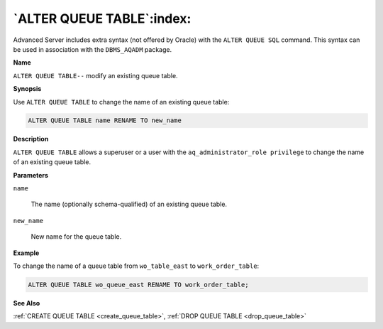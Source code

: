 .. _alter_queue_table:

**************************
`ALTER QUEUE TABLE`:index:
**************************

Advanced Server includes extra syntax (not offered by Oracle) with the
``ALTER QUEUE SQL`` command. This syntax can be used in association with the
``DBMS_AQADM`` package.

**Name**

``ALTER QUEUE TABLE--`` modify an existing queue table.

**Synopsis**

Use ``ALTER QUEUE TABLE`` to change the name of an existing queue table:

.. code-block:: text

   ALTER QUEUE TABLE name RENAME TO new_name

**Description**

``ALTER QUEUE TABLE`` allows a superuser or a user with the
``aq_administrator_role privilege`` to change the name of an existing queue
table.

**Parameters**

``name``

    The name (optionally schema-qualified) of an existing queue table.

``new_name``

    New name for the queue table.

**Example**

To change the name of a queue table from ``wo_table_east`` to
``work_order_table``:

.. code-block:: text

    ALTER QUEUE TABLE wo_queue_east RENAME TO work_order_table;

**See Also**

:ref:`CREATE QUEUE TABLE <create_queue_table>`, :ref:`DROP QUEUE TABLE <drop_queue_table>`
